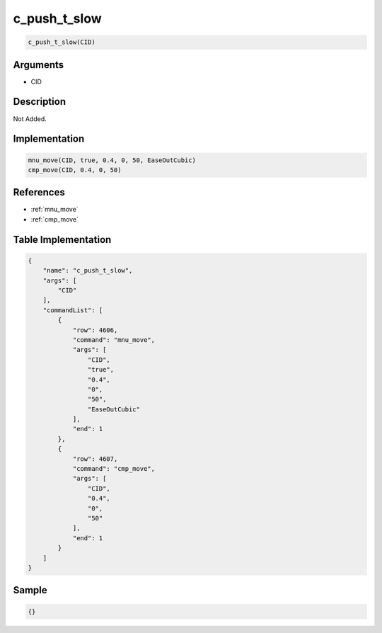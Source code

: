 .. _c_push_t_slow:

c_push_t_slow
========================

.. code-block:: text

	c_push_t_slow(CID)


Arguments
------------

* CID

Description
-------------

Not Added.

Implementation
-------------

.. code-block:: python

	mnu_move(CID, true, 0.4, 0, 50, EaseOutCubic)
	cmp_move(CID, 0.4, 0, 50)

References
-------------
* :ref:`mnu_move`
* :ref:`cmp_move`

Table Implementation
-------------

.. code-block:: json

	{
	    "name": "c_push_t_slow",
	    "args": [
	        "CID"
	    ],
	    "commandList": [
	        {
	            "row": 4606,
	            "command": "mnu_move",
	            "args": [
	                "CID",
	                "true",
	                "0.4",
	                "0",
	                "50",
	                "EaseOutCubic"
	            ],
	            "end": 1
	        },
	        {
	            "row": 4607,
	            "command": "cmp_move",
	            "args": [
	                "CID",
	                "0.4",
	                "0",
	                "50"
	            ],
	            "end": 1
	        }
	    ]
	}

Sample
-------------

.. code-block:: json

	{}
